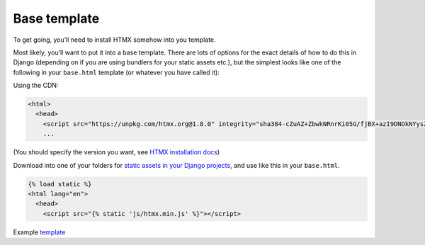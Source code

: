 Base template
=============

To get going, you’ll need to install HTMX somehow into you template.

Most likely, you’ll want to put it into a base template. There are lots of
options for the exact details of how to do this in Django (depending on if you
are using bundlers for your static assets etc.), but the simplest looks like one
of the following in your ``base.html`` template (or whatever you have called it):

Using the CDN:


.. code-block:: html+django

   <html>
     <head>
       <script src="https://unpkg.com/htmx.org@1.8.0" integrity="sha384-cZuAZ+ZbwkNRnrKi05G/fjBX+azI9DNOkNYysZ0I/X5ZFgsmMiBXgDZof30F5ofc" crossorigin="anonymous"></script>
       ...


(You should specify the version you want, see `HTMX installation docs <https://htmx.org/docs/#installing>`_)

Download into one of your folders for `static assets in your Django projects
<https://docs.djangoproject.com/en/stable/howto/static-files/>`_, and use like
this in your ``base.html``.



.. code-block:: html+django

   {% load static %}
   <html lang="en">
     <head>
       <script src="{% static 'js/htmx.min.js' %}"></script>


Example `template <./code/htmx_patterns/templates/base.html>`_
